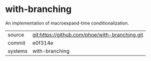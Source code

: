 * with-branching

An implementation of macroexpand-time conditionalization.

|---------+------------------------------------------------|
| source  | git:https://github.com/phoe/with-branching.git |
| commit  | e0f314e                                        |
| systems | with-branching                                 |
|---------+------------------------------------------------|
